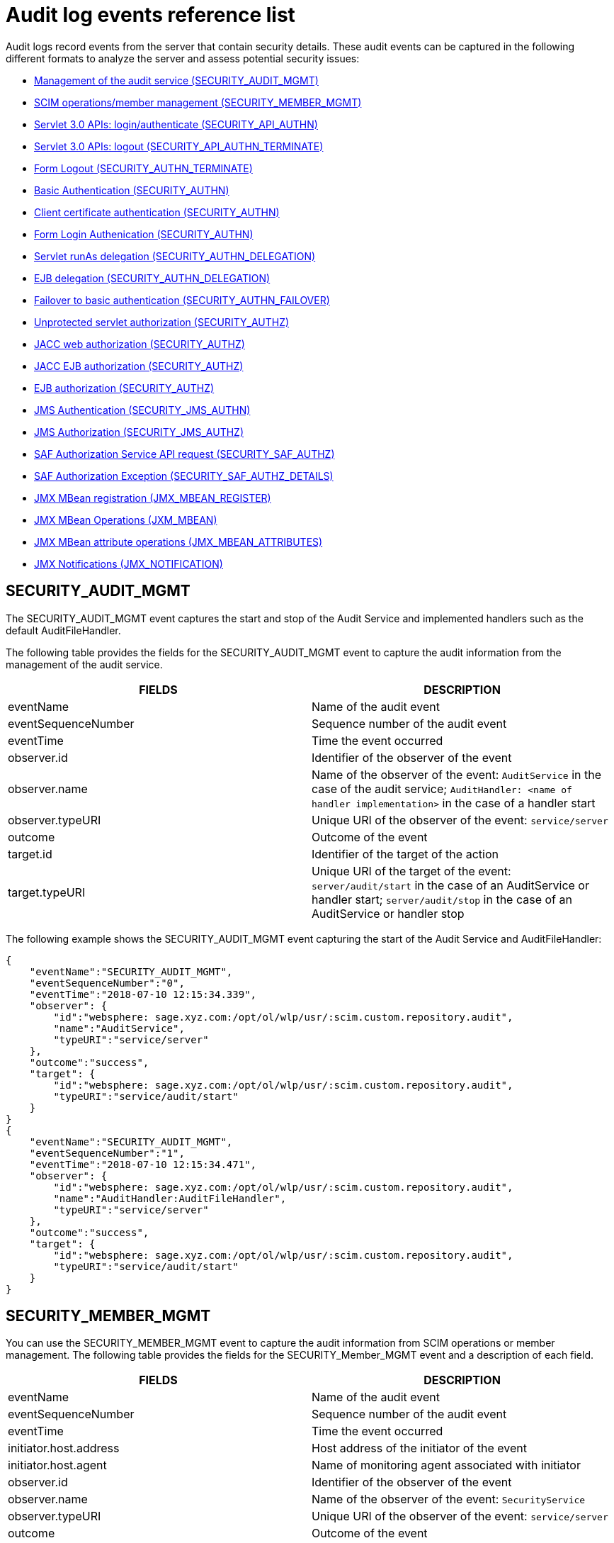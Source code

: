 // Copyright (c) 2020 IBM Corporation and others.
// Licensed under Creative Commons Attribution-NoDerivatives
// 4.0 International (CC BY-ND 4.0)
//   https://creativecommons.org/licenses/by-nd/4.0/
//
// Contributors:
//     IBM Corporation
//
:seo-description:
:page-layout: general-reference
:page-type: general
:seo-title: Audit logs event list - OpenLiberty.io
= Audit log events reference list

Audit logs record events from the server that contain security details. These audit events can be captured in the following different formats to analyze the server and assess potential security issues:

* <<SECURITY_AUDIT_MGMT, Management of the audit service (SECURITY_AUDIT_MGMT)>>
* <<SECURITY_MEMBER_MGMT, SCIM operations/member management (SECURITY_MEMBER_MGMT)>>
* <<SECURITY_API_AUTHN, Servlet 3.0 APIs: login/authenticate (SECURITY_API_AUTHN)>>
* <<SECURITY_API_AUTHN_TERMINATE, Servlet 3.0 APIs: logout (SECURITY_API_AUTHN_TERMINATE)>>
* <<SECURITY_AUTHN_TERMINATE, Form Logout (SECURITY_AUTHN_TERMINATE)>>
* <<SECURITY_AUTHN, Basic Authentication (SECURITY_AUTHN)>>
* <<SECURITY_AUTHN, Client certificate authentication (SECURITY_AUTHN)>>
* <<SECURITY_AUTHN, Form Login Authenication (SECURITY_AUTHN)>>
* <<SECURITY_AUTHN_DELEGATION, Servlet runAs delegation (SECURITY_AUTHN_DELEGATION)>>
* <<SECURITY_AUTHN_DELEGATION, EJB delegation (SECURITY_AUTHN_DELEGATION)>>
* <<SECURITY_AUTHN_FAILOVER, Failover to basic authentication (SECURITY_AUTHN_FAILOVER)>>
* <<SECURITY_AUTHZ, Unprotected servlet authorization (SECURITY_AUTHZ)>>
* <<SECURITY_AUTHZ, JACC web authorization (SECURITY_AUTHZ)>>
* <<SECURITY_AUTHZ, JACC EJB authorization (SECURITY_AUTHZ)>>
* <<SECURITY_AUTHZ, EJB authorization (SECURITY_AUTHZ)>>
* <<SECURITY_JMS_AUTHN, JMS Authentication (SECURITY_JMS_AUTHN)>>
* <<SECURITY_JMS_AUTHZ, JMS Authorization (SECURITY_JMS_AUTHZ)>>
* <<SECURITY_SAF_AUTHZ, SAF Authorization Service API request (SECURITY_SAF_AUTHZ)>>
* <<SECURITY_SAF_AUTHZ_DETAILS, SAF Authorization Exception (SECURITY_SAF_AUTHZ_DETAILS)>>
* <<JMX_MBEAN_REGISTER, JMX MBean registration (JMX_MBEAN_REGISTER)>>
* <<JMX_MBEAN, JMX MBean Operations (JXM_MBEAN)>>
* <<JMX_MBEAN_ATTRIBUTES, JMX MBean attribute operations (JMX_MBEAN_ATTRIBUTES)>>
* <<JMX_NOTIFICATION, JMX Notifications (JMX_NOTIFICATION)>>

== SECURITY_AUDIT_MGMT

The SECURITY_AUDIT_MGMT event captures the start and stop of the Audit Service and implemented handlers such as the default AuditFileHandler.


The following table provides the fields for the SECURITY_AUDIT_MGMT event to capture the audit information from the management of the audit service.

[cols=",",options="header",]
|===
|FIELDS |DESCRIPTION
|eventName |Name of the audit event
|eventSequenceNumber |Sequence number of the audit event
|eventTime |Time the event occurred
|observer.id |Identifier of the observer of the event
|observer.name |Name of the observer of the event: `AuditService` in the case of the audit service; `AuditHandler: <name of handler implementation>` in the case of a handler start
|observer.typeURI |Unique URI of the observer of the event: `service/server`
|outcome |Outcome of the event
|target.id |Identifier of the target of the action
|target.typeURI |Unique URI of the target of the event: `server/audit/start` in the case of an AuditService or handler start; `server/audit/stop` in the case of an AuditService or handler stop
|===


The following example shows the SECURITY_AUDIT_MGMT event capturing the start of the Audit Service and AuditFileHandler:

[source,json]
----
{
    "eventName":"SECURITY_AUDIT_MGMT",
    "eventSequenceNumber":"0",
    "eventTime":"2018-07-10 12:15:34.339",
    "observer": {
        "id":"websphere: sage.xyz.com:/opt/ol/wlp/usr/:scim.custom.repository.audit",
        "name":"AuditService",
        "typeURI":"service/server"
    },
    "outcome":"success",
    "target": {
        "id":"websphere: sage.xyz.com:/opt/ol/wlp/usr/:scim.custom.repository.audit",
        "typeURI":"service/audit/start"
    }
}
{
    "eventName":"SECURITY_AUDIT_MGMT",
    "eventSequenceNumber":"1",
    "eventTime":"2018-07-10 12:15:34.471",
    "observer": {
        "id":"websphere: sage.xyz.com:/opt/ol/wlp/usr/:scim.custom.repository.audit",
        "name":"AuditHandler:AuditFileHandler",
        "typeURI":"service/server"
    },
    "outcome":"success",
    "target": {
        "id":"websphere: sage.xyz.com:/opt/ol/wlp/usr/:scim.custom.repository.audit",
        "typeURI":"service/audit/start"
    }
}
----


== SECURITY_MEMBER_MGMT

You can use the SECURITY_MEMBER_MGMT event to capture the audit information from SCIM operations or member management. The following table provides the fields for the SECURITY_Member_MGMT event and a description of each field.

[cols=",",options="header",]
|===
|FIELDS |DESCRIPTION
|eventName |Name of the audit event
|eventSequenceNumber |Sequence number of the audit event
|eventTime |Time the event occurred
|initiator.host.address |Host address of the initiator of the event
|initiator.host.agent |Name of monitoring agent associated with initiator
|observer.id |Identifier of the observer of the event
|observer.name |Name of the observer of the event: `SecurityService`
|observer.typeURI |Unique URI of the observer of the event: `service/server`
|outcome |Outcome of the event
|reason.reasonCode |A value indicating the underlying success or error code for the outcome. In general, a value of 200 means success.
|reason.reasonType |A value indicating the underlying mechanism, i.e., and HTTP or HTTPS associated with the request
|target.action |What action was being performed on the target
|target.appname |Name of the application to be accessed or run on the target
|target.credential.token |Token name of user performing action
|target.credential.type |Token type of user performing action
|target.entityType |Generic name of the member being acted upon: PersonAccount, Group
|target.host.address |Host and port of the target
|target.id |Identifier of the target of the action
|target.method |Method being invoked on the target, i.e.,GET, POST
|target.name |Name of the target. Note that the name will include “urbridge", “scim" or “vmmservice", depending on the flow of the request (for example, is it a call coming through scim).
|target.realm |Realm name associated with the target
|target.repositoryId |Repository identifier associated with the target
|target.session |Session identifier associated with the target
|target.uniqueName |Unique name of the member being acted upon
|target.typeURI |Unique URI of the target of the event: server/vmmservice/<action>
|===

The following example shows a SECURITY_MEMBER_MGMT user record creation action:

[source,json]
----
{
    "eventName":"SECURITY_MEMBER_MGMT",
    "eventSequenceNumber":"13",
    "eventTime":"2018-07-24 10:58:45.284 EDT",
    "initiator": {
        "host": {
            "address":"127.0.0.1",
            "agent":"Java/1.8.0"
        }
    },
    "observer": {
        "id":"websphere: sage.xyz.com:/opt/ol/wlp/usr/:scim.custom.repository.audit",
        "name":"SecurityService",
        "typeURI":"service/server"
    },
    "outcome":"success",
    "reason": {
        "reasonCode":"200",
        "reasonType":"HTTPS"
    },
    "target": {
        "action":"create",
        "appname":"RESTProxyServlet",
        "credential": {
            "token":"adminUser",
            "type":"BASIC"
        },
        "entityType":"PersonAccount",
        "host": {
            "address":"127.0.0.1:63571"
        },
        "id":"websphere: sage.xyz.com:/opt/ol/wlp/usr/:scim.custom.repository.audit",
        "method":"POST",
        "name":"/ibm/api/scim/Users",
        "realm":"sampleCustomRepositoryRealm",
        "repositoryId":"sampleCustomRepository",
        "session":"myQz9fZu2ZUW0nEUWvEaiQC",
        "typeURI":"service/vmmservice/create",
        "uniqueName":"cn=usertemp,o=ibm,c=us"

    }

}
----

The following example shows a SECURITY_MEMBER_MGMT user lookup action:

[source,json]
----
{
    "eventName":"SECURITY_MEMBER_MGMT",
    "eventSequenceNumber":"14",
    "eventTime":"2018-07-24 10:58:45.343 EDT",
   "initiator": {
        "host": {
            "address":"127.0.0.1",
            "agent":"Java/1.8.0"
        }
    },
    "observer": {
        "id":"websphere: sage.xyz.com:/opt/ol/wlp/usr/:scim.custom.repository.audit",
        "name":"SecurityService",
        "typeURI":"service/server"
    },
    "outcome":"success",
    "reason": {
        "reasonCode":"200",
        "reasonType":"HTTPS"
    },
    "target": {
        "action":"get",
        "appname":"RESTProxyServlet",
        "credential": {
            "token":"adminUser",
            "type":"BASIC"
        },
        "entityType":"PersonAccount",
        "host": {
            "address":"127.0.0.1:63571"
        },
        "id":"websphere: sage.xyz.com:/opt/ol/wlp/usr/:scim.custom.repository.audit",
        "method":"POST",
        "name":"/ibm/api/scim/Users",
        "realm":"sampleCustomRepositoryRealm",
        "repositoryId":"sampleCustomRepository",
        "session":"myQz9fZu2ZUW0nEUWvEaiQC",
        "typeURI":"service/vmmservice/get",
        "uniqueName":"cn=usertemp,o=ibm,c=us"
    }
}
----


== SECURITY_API_AUTHN

You can use the SECURITY_API_AUTHN event to capture the audit information from the login and authentication for servlet 3.0 APIs. The following table provides the fields for the SECURITY_API_AUTHN event and a description of each field.

[cols=",",options="header",]
|===
|FIELDS |DESCRIPTION
|eventName |Name of the audit event
|eventSequenceNumber |Sequence number of the audit event
|eventTime |Time the event occurred
|initiator.host.address |Host address of the initiator of the event
|initiator.host.agent |Name of monitoring agent associated with initiator
|observer.id |Identifier of the observer of the event
|observer.name |Name of the observer of the event: `SecurityService`
|observer.typeURI |Unique URI of the observer of the event: `service/server`
|outcome |Outcome of the event
|reason.reasonCode |A value indicating the underlying success or error code for the outcome. In general, a value of 200 means success
|reason.reasonType |A value indicating the underlying mechanism, i.e., HTTP or HTTPS, associated with the request
|target.appname |Name of the application to be accessed or run on the target
|target.credential.token |Token name of user performing action
|target.credential.type |Token type of user performing action. BASIC, FORM or CLIENTCERT
|target.host.address |Host and port of the target
|target.id |Identifier of the target of the action
|target.method |Method being invoked on the target, i.e.,GET, POST
|target.name |Context root
|target.params |Names and values of any parameters sent to the target with the action
|target.realm |Realm name associated with the target
|target.session |HTTP session ID
|target.typeURI |Unique URI of the target of the event: `service/application/web`
|===

The following example shows a SECURITY_API_AUTHN event that results in a redirect:

[source,json]
----
{
    "eventName":"SECURITY_API_AUTHN",
    "eventSequenceNumber":"2",
    "eventTime":"2018-07-24 13:03:24.142 EDT",
    "initiator": {
        "host": {
            "address":"127.0.0.1",
            "agent":"Apache-HttpClient/4.1.2 (java 1.5)"
        }
    },
    "observer": {
        "id":"websphere: sage.xyz.com:/opt/ol/wlp/usr/:scim.custom.repository.audit",
        "name":"SecurityService",
        "typeURI":"service/server"
    },
    "outcome":"failure",
    "reason": {
        "reasonCode":"401",
        "reasonType":"HTTP"
    },
    "target": {
        "appname":"ProgrammaticAPIServlet",
        "credential": {
            "token":"user2",
            "type":"BASIC"
        },
        "host": {
            "address":"127.0.0.1:8010"
        },
        "id":"websphere: sage.xyz.com:/opt/ol/wlp/usr/:scim.custom.repository.audit",
        "method":"GET",
        "name":"/basicauth/ProgrammaticAPIServlet",
        "params":"testMethod=login,logout,login&user=user2&password=*******",
        "realm":"BasicRealm",
        "session":"MDqMWXO--7cmdu4Oqkt8J3i",
        "typeURI":"service/application/web"

    }
}
----

== SECURITY_API_AUTHN_TERMINATE

You can use the SECURITY_API_AUTHN_TERMINATE event to capture the audit information from the log out for servlet 3.0 APIs. The following table provides the fields for the SECURITY_API_AUTHN_TERMINATE event and a description of each field.

[cols=",",options="header",]
|===
|FIELDS |DESCRIPTION
|eventName |Name of the audit event
|eventSequenceNumber |Sequence number of the audit event
|eventTime |Time the event occurred
|initiator.host.address |Host address of the initiator of the event
|initiator.host.agent |Name of monitoring agent associated with initiator
|observer.id |Identifier of the observer of the event
|observer.name |Name of the observer of the event: `SecurityService`
|observer.typeURI |Unique URI of the observer of the event: `service/server`
|outcome |Outcome of the event
|reason.reasonCode |A value indicating the underlying success or error code for the outcome. In general, a value of 200 means success
|reason.reasonType |A value indicating the underlying mechanism, i.e., HTTP or HTTPS, associated with the request
|target.appname |Name of the application to be accessed or run on the target
|target.credential.token |Token name of user performing action
|target.credential.type |Token type of user performing action. BASIC, FORM or CLIENTCERT
|target.host.address |Host and port of the target
|target.id |Identifier of the target of the action
|target.method |Method being invoked on the target, i.e.,GET, POST
|target.name |Context root
|target.params |Names and values of any parameters sent to the target with the action
|target.realm |Realm name associated with the target
|target.session |HTTP Session ID
|target.typeURI |Unique URI of the target of the event: `service/application/web`
|===

The following example shows a successful SECURITY_API_AUTHN_TERMINATE event:

[source, json]
----
{
    "eventName":"SECURITY_API_AUTHN_TERMINATE ",
    "eventSequenceNumber":"3",
    "eventTime":"2018-07-24 13:03:24.193 EDT",
    "initiator": {
        "host": {
            "address":"127.0.0.1",
            "agent":"Apache-HttpClient/4.1.2 (java 1.5)"
        }
    },
    "observer": {
        "id":"websphere: sage.xyz.com:/opt/ol/wlp/usr/:scim.custom.repository.audit",
        "name":"SecurityService",
        "typeURI":"service/server"
    },
    "outcome":"success",
    "reason": {
        "reasonCode":"200",
        "reasonType":"HTTP"
    },
    "target": {
        "appname":"ProgrammaticAPIServlet",
        "credential": {
            "token":"user1",
            "type":"BASIC"
        },
        "host": {
            "address":"127.0.0.1:8010"
        },
        "id":"websphere: sage.xyz.com:/opt/ol/wlp/usr/:scim.custom.repository.audit",
        "method":"GET",
        "name":"/basicauth/ProgrammaticAPIServlet",
        "params":"testMethod=login,logout,login&user=user2&password=*******",
        "realm":"BasicRealm",
        "session":"MDqMWXO--7cmdu4Oqkt8J3i",
        "typeURI":"service/application/web"
    }
}
----

== SECURITY_AUTHN

You can use the SECURITY_AUTHN event to capture the audit information from basic authentication, form login authentication, client certificate authentication, and JASPI authentication. The following table provides the fields for the SECURITY_AUTHN event and a description of each field.

[cols=",",options="header",]
|===
|FIELDS |DESCRIPTION
|eventName |Name of the audit event
|eventSequenceNumber |Sequence number of the audit event
|eventTime |Time the event occurred
|initiator.host.address |Host address of the initiator of the event
|initiator.host.agent |Name of monitoring agent associated with initiator
|observer.id |Identifier of the observer of the event
|observer.name |Name of the observer of the event: `SecurityService`
|observer.typeURI |Unique URI of the observer of the event: `service/server`
|outcome |Outcome of the event
|reason.reasonCode |A value indicating the underlying success or error code for the outcome. In general, a value of 200 means success
|reason.reasonType |A value indicating the underlying mechanism, i.e., HTTP or HTTPS, associated with the request
|target.appname |Name of the application to be accessed or run on the target
|target.credential.token |Token name of user performing action
|target.credential.type |Token type of user performing action. BASIC, FORM or CLIENTCERT
|target.host.address |Host and port of the target
|target.id |Identifier of the target of the action
|target.method |Method being invoked on the target, i.e.,GET, POST
|target.name |Context root
|target.params |Names and values of any parameters sent to the target with the action
|target.realm |Realm name associated with the target
|target.session |HTTP session ID
|target.typeURI |Unique URI of the target of the event: `service/application/web`
|===

The following example shows a successful SECURITY_AUTHN event:

[source,json]
----
{
    "eventName":"SECURITY_AUTHN",
    "eventSequenceNumber":"6",
    "eventTime":"2018-07-24 13:03:28.652 EDT",
   "initiator": {
        "host": {
            "address":"127.0.0.1",
            "agent":"Apache-HttpClient/4.1.2 (java 1.5)"
        }
    },
    "observer": {
        "id":"websphere: sage.xyz.com:/opt/ol/wlp/usr/:scim.custom.repository.audit",
        "name":"SecurityService",
        "typeURI":"service/server"
    },
    "outcome":"success",
    "reason": {
        "reasonCode":"200",
        "reasonType":"HTTP"
    },
    "target": {
        "appname":"ProgrammaticAPIServlet",
        "credential": {
            "token":"user1",
            "type":"BASIC"
        },
        "host": {
            "address":"127.0.0.1:8010"
        },
        "id":"websphere: sage.xyz.com:/opt/ol/wlp/usr/:scim.custom.repository.audit",
        "method":"GET",
        "name":"/basicauth/ProgrammaticAPIServlet",
        "params":"testMethod=login,logout,login&user=invalidUser&password=*********",
        "realm":"BasicRealm",
        "session":"vvmysQmVNHt4OfCRNIflZBt",
        "typeURI":"service/application/web"
    }
}
----


== SECURITY_AUTHN_DELEGATION

You can use the SECURITY_AUTHN_DELEGATION event to capture the audit information from Servlet runAs delegation and EJB delegation. The following table provides the fields for the SECURITY_AUTHN_DELEGATION event and a description of each field.

[cols=",",options="header",]
|===
|FIELDS |DESCRIPTION
|eventName |Name of the audit event
|eventSequenceNumber |Sequence number of the audit event
|eventTime |Time the event occurred
|initiator.host.address |Host address of the initiator of the event
|initiator.host.agent |Name of monitoring agent associated with initiator
|observer.id |Identifier of the observer of the event
|observer.name |Name of the observer of the event: `SecurityService`
|observer.typeURI |Unique URI of the observer of the event: `service/server`
|outcome |Outcome of the event
|reason.reasonCode |A value indicating the underlying success or error code for the outcome. In general, a value of 200 means success
|reason.reasonType |A value indicating the underlying mechanism, i.e., HTTP or HTTPS, associated with the request
|target.appname |Name of the application to be accessed or run on the target
|target.credential.token |Token name of user performing action
|target.credential.type |Token type of user performing action. BASIC, FORM or CLIENTCERT
|target.delegation.users |List of users in the delegation flow, starting with the initial user invoking the action
|target.host.address |Host and port of the target
|target.id |Identifier of the target of the action
|target.method |Method being invoked on the target, i.e.,GET, POST
|target.name |Context root
|target.params |Names and values of any parameters sent to the target with the action
|target.realm |Realm name associated with the target
|target.runas.role |RunAs role name used in the delegation
|target.session |HTTP session ID
|target.typeURI |Unique URI of the target of the event: `service/application/web`
|===

}

The following example shows a successful SECURITY_AUTHN_DELEGATION event:

[source,json]
----
{
    "eventName":"SECURITY_AUTHN_DELEGATION ",
    "eventSequenceNumber":"12",
    "eventTime":"2018-07-16 10:38:02.281",
    "initiator": {
        "host": {
            "address":"127.0.0.1",
            "agent":"Apache-HttpClient/4.1.2 (java 1.5)"
        }
    },
    "observer": {
        "id":"websphere: sage.xyz.com:/opt/ol/wlp/usr/:scim.custom.repository.audit",
        "name":"SecurityService",
        "typeURI":"service/server"
    },
    "outcome":"success",
    "reason": {
        "reasonCode":"200",
        "reasonType":"EJB"
    },
    "target": {
        "appname":"SecurityEJBA01Bean",
        "credential": {
            "token":"user2",
            "type":"BASIC"
        },
        "delegation": {
            "users":"user:BasicRealm/user2; user:BasicRealm/user99"
        },
        "host": {
            "address":"127.0.0.1:8010"
        },
        "id":"websphere: sage.xyz.com:/opt/ol/wlp/usr/:scim.custom.repository.audit",
        "method":"GET",
        "name":"/securityejb/SimpleServlet",
        "params":"testInstance=ejb01&testMethod=runAsSpecified",
        "realm":"BasicRealm",
      "runas": {
            "role":"Employee"
        },
        "session":"b3g01JoFvsy7uKDNBqH7An-",
        "typeURI":"service/application/web"
    }
}
----

== SECURITY_AUTHN_FAILOVER

You can use the SECURITY_AUTHN_FAILOVER event to capture the audit information from failover to basic authentication. The following table provides the fields for the SECURITY_AUTHN_FAILOVER event and a description of each field.

[cols=",",options="header",]
|===
|FIELDS |DESCRIPTION
|eventName |Name of the audit event
|eventSequenceNumber |Sequence number of the audit event
|eventTime |Time the event occurred
|initiator.host.address |Host address of the initiator of the event
|initiator.host.agent |Name of monitoring agent associated with initiator
|observer.id |Identifier of the observer of the event
|observer.name |Name of the observer of the event: `SecurityService`
|observer.typeURI |Unique URI of the observer of the event: `service/server`
|outcome |Outcome of the event
|reason.reasonCode |A value indicating the underlying success or error code for the outcome. In general, a value of 200 means success
|reason.reasonType |A value indicating the underlying mechanism, i.e., HTTP or HTTPS associated with the request
|target.appname |Name of the application to be accessed or run on the target
|target.authtype.failover |Name of failover authentication mechanism
|target.authtype.original |Name of original authentication mechanism
|target.credential.token |Token name of user performing action
|target.credential.type |Token type of user performing action. BASIC, FORM, or CLIENTCERT
|target.host.address |Host and port of the target
|target.id |Identifier of the target of the action
|target.method |Method being invoked on the target, i.e.,GET, POST
|target.name |Context root
|target.params |Names and values of any parameters sent to the target with the action
|target.realm |Realm name associated with the target
|target.session |HTTP session ID
|target.typeURI |Unique URI of the target of the event: `service/application/web`
|===

The following example shows a SECURITY_AUTHN_FAILOVER event:

[source,json]
----
{
    "eventName":"SECURITY_AUTHN_FAILOVER",
    "eventSequenceNumber":"4",
    "eventTime":"2018-07-24 13:05:03.777 EDT",
    "initiator": {
        "host": {
            "address":"127.0.0.1",
            "agent":"Apache-HttpClient/4.1.2 (java 1.5)"
        }
    },
    "observer": {
        "id":"websphere: sage.xyz.com:/opt/ol/wlp/usr/:scim.custom.repository.audit",
        "name":"SecurityService",
        "typeURI":"service/server"
    },
    "outcome":"success",
    "reason": {
        "reasonCode":"200",
        "reasonType":"HTTPS"
    },
    "target": {
        "appname":"ClientCertServlet",
        "authtype": {
            "failover":"BASIC",
            "original":"CLIENT_CERT"
        },
        "credential": {
            "token":"LDAPUser1",
            "type":"BASIC"
        },
        "host": {
            "address":"127.0.0.1:8020"
        },
        "id":"websphere: sage.xyz.com:/opt/ol/wlp/usr/:scim.custom.repository.audit",
        "method":"GET",
        "name":"/clientcert/SimpleServlet",
        "realm":"SampleLdapIDSRealm",
        "session":"-7moVRZaL1mU2SVf0RHP28x",
        "typeURI":"service/application/web"
    }
}
----


== SECURITY_AUTHN_TERMINATE

You can use the SECURTIY_AUTHN_TERMINATE event to capture the audit information from a form logout. The following table provides the fields for the SECURITY_AUTHN_TERMINATE event and a description of each field.

[cols=",",options="header",]
|===
|FIELDS |DESCRIPTION
|eventName |Name of the audit event
|eventSequenceNumber |Sequence number of the audit event
|eventTime |Time the event occurred
|initiator.host.address |Host address of the initiator of the event
|initiator.host.agent |Name of monitoring agent associated with initiator
|observer.id |Identifier of the observer of the event
|observer.name |Name of the observer of the event: `SecurityService`
|observer.typeURI |Unique URI of the observer of the event: `service/server`
|outcome |Outcome of the event
|reason.reasonCode |A value indicating the underlying success or error code for the outcome. In general, a value of 200 means success
|reason.reasonType |A value indicating the underlying mechanism, i.e., HTTP or HTTPS, associated with the request
|target.appname |Name of the application to be accessed or run on the target
|target.authtype.failover |Name of failover authentication mechanism
|target.authtype.original |Name of original authentication mechanism
|target.credential.token |Token name of user performing action
|target.credential.type |Token type of user performing action. BASIC, FORM or CLIENTCERT
|target.host.address |Host and port of the target
|target.id |Identifier of the target of the action
|target.method |Method being invoked on the target, i.e.,GET, POST
|target.name |Context root
|target.params |Names and values of any parameters sent to the target with the action
|target.realm |Realm name associated with the target
|target.session |HTTP session ID
|target.typeURI |Unique URI of the target of the event: `service/application/web`
|===

The following example shows a SECURITY_AUTHN_TERMINATE event:

[source,json]
----
{
    "eventName":"SECURITY_AUTHN_TERMINATE",
    "eventSequenceNumber":"13"
    "eventTime":"2018-07-24 13:02:50.813 EDT",
    "initiator": {
        "host": {
            "address":"127.0.0.1",
            "agent":"Apache-HttpClient/4.1.2 (java 1.5)"
        }
    },
    "observer": {
        "id":"websphere: sage.xyz.com:/opt/ol/wlp/usr/:scim.custom.repository.audit",
        "name":"SecurityService",
        "typeURI":"service/server"
    },
    "outcome":"success",
    "reason": {
        "reasonCode":"200",
        "reasonType":"HTTP"
    },
    "target": {
        "credential": {
            "token":"user1",
            "type":"FORM"
        },
        "host": {
            "address":"127.0.0.1:8010"
        },
        "id":"websphere: sage.xyz.com:/opt/ol/wlp/usr/:scim.custom.repository.audit",
        "method":"POST",
        "name":"/formlogin/ibm_security_logout",
        "realm":"BasicRealm",
        "session":"oNbsJSCYJrg2SPqzlL-5YxG",
        "typeURI":"service/application/web"

    }

}
----

== SECURITY_AUTHZ

You can use the SECURITY_AUTHZ event to capture the audit information from Jacc web authorization, unprotected servlet authorization, Jacc EJB authorization, and EJB authorization. The following table provides the fields for the SECURITY_AUTHZ event and a description of each field.

[cols=",",options="header",]
|===
|FIELDS |DESCRIPTION
|eventName |Name of the audit event
|eventSequenceNumber |Sequence number of the audit event
|eventTime |Time the event occurred
|initiator.host.address |Host address of the initiator of the event
|initiator.host.agent |Name of monitoring agent associated with initiator
|observer.id |Identifier of the observer of the event
|observer.name |Name of the observer of the event: `SecurityService`
|observer.typeURI |Unique URI of the observer of the event: `service/server`
|outcome |Outcome of the event
|reason.reasonCode |A value indicating the underlying success or error code for the outcome. In general, a value of 200 means success
|reason.reasonType |A value indicating the underlying mechanism, i.e., HTTP and HTTPS, associated with the request
|target.appname |Name of the application to be accessed or run on the target
|target.credential.token |Token name of user performing action
|target.credential.type |Token type of user performing action. BASIC, FORM or CLIENTCERT
|target.ejb.beanname |EJB bean name (for EJB authorization)
|target.ejb.method.interface |EJB method interface (for EJB authorization)
|target.ejb.method.signature |EJB method signature (for EJB authorization)
|target.ejb.module.name |EJB module name (for EJB authorization)
|target.host.address |Host and port of the target
|target.id |Identifier of the target of the action
|target.method |Method being invoked on the target, i.e.,GET, POST
|target.name |Context root
|target.params |Names and values of any parameters sent to the target with the action
|target.realm |Realm name associated with the target
|target.role.names |Roles identified as being needed (if not permit all for EJBs)
|target.session |HTTP session ID
|target.typeURI |Unique URI of the target of the event: `service/application/web`
|===

The following example shows a successful WEB authorization event:

[source,json]
----
{
    "eventName":"SECURITY_AUTHZ",
    "eventSequenceNumber":"4",
    "eventTime":"2018-07-16 10:37:56.259",
    "initiator": {
        "host": {
            "address":"127.0.0.1",
            "agent":"Apache-HttpClient/4.1.2 (java 1.5)"
        }
    },
    "observer": {
        "id":"websphere: sage.xyz.com:/opt/ol/wlp/usr/:scim.custom.repository.audit",
        "name":"SecurityService",
        "typeURI":"service/server"
    },
    "outcome":"success",
    "reason": {
        "reasonCode":"200",
        "reasonType":"HTTP"
    },
    "target": {
        "appname":"SecurityEJBServlet",
        "credential": {
            "token":"user2",
            "type":"BASIC"
        },
        "host": {
            "address":"127.0.0.1:8010"
        },
        "id":"websphere: sage.xyz.com:/opt/ol/wlp/usr/:scim.custom.repository.audit",
        "method":"GET",
        "name":"/securityejb/SimpleServlet",
        "params":"testInstance=ejb01&testMethod=runAsSpecified",
        "realm":"BasicRealm",
        "role": {
            "names":"[AllAuthenticated]"
        },
        "session":"NNLU_QCIGIOPHhKLWY1BxVJ",
        "typeURI":"service/application/web"
    }
}
----

The following example shows a successful EJB authorization:
[source,json]
----
{
    "eventName":"SECURITY_AUTHZ",
    "eventSequenceNumber":"5",
    "eventTime":"2018-07-16 10:37:56.719",
    "initiator": {
        "host": {
            "address":"127.0.0.1",
            "agent":"Apache-HttpClient/4.1.2 (java 1.5)"
        }
    },
    "observer": {
        "id":"websphere: sage.xyz.com:/opt/ol/wlp/usr/:scim.custom.repository.audit",
        "name":"SecurityService",
        "typeURI":"service/server"
    },
    "outcome":"success",
    "reason": {
        "reasonCode":"200",
        "reasonType":"EJB Permit All"
    },
    "target": {
        "appname":"securityejb",
        "credential": {
            "token":"user2",
            "type":"BASIC"
        },
        "ejb": {
            "beanname":"SecurityEJBA01Bean",
            "method": {
                "interface":"Local",
                "signature":"runAsSpecified:"
            },
            "module": {
                "name":"SecurityEJB.jar"
            }
        },
        "host": {
            "address":"127.0.0.1:8010"
        },
        "id":"websphere: sage.xyz.com:/opt/ol/wlp/usr/:scim.custom.repository.audit",
        "method":"runAsSpecified",
        "name":"/securityejb/SimpleServlet",
        "params":"testInstance=ejb01&testMethod=runAsSpecified",
        "realm":"BasicRealm",
        "session":"NNLU_QCIGIOPHhKLWY1BxVJ",
        "typeURI":"service/application/web"
    }
}
----

== SECURITY_JMS_AUTHN

You can use the SECURITY_JMS_AUTHENTICATION event to capture the audit information from JMS authentication. The following table provides the fields for the SECURITY_JMS_AUTHENTICATION event and a description of each field.

[cols=",",options="header",]
|===
|FIELDS |DESCRIPTION
|eventName |Name of the audit event
|eventSequenceNumber |Sequence number of the audit event
|eventTime |Time the event occurred
|initiator.host.address |Host address of the initiator of the event
|initiator.host.agent |Name of monitoring agent associated with initiator
|observer.id |Identifier of the observer of the event
|observer.name |Name of the observer of the event: `JMSMessagingImplementation`
|observer.typeURI |Unique URI of the observer of the event: `service/server`
|outcome |Outcome of the event
|reason.reasonCode |A value indicating the underlying success or error code for the outcome. In general, a value of 200 means success
|reason.reasonType |A value indicating the underlying mechanism, i.e., and HTTP(S), JMS, EJB, etc. associated with the request
|target.credential.token |Token name of user performing action
|target.credential.type |Token type of user performing action
|target.host.address |Host and port of the target
|target.id |Identifier of the target of the action
|target.messaging.busname |Name of messaging bus
|target.messaging.callType |Identifies if call is remote or local
|target.messaging.engine |Name of messaging engine
|target.messaing.loginType |Name of the login algorithm used, i.e., Userid+Password
|target.messaging.remote.chainName |If the operation is remote, the name of the remote chain name
|target.realm |Realm name associated with the target
|target.typeURI |Unique URI of the target of the event: `service/jms/messaging`
|===

The following example shows a successful SECURITY_JMS_AUTHN event:

[source,json]
----
{
    "eventName":"SECURITY_JMS_AUTHN",
    "eventSequenceNumber":"10",
    "eventTime":"2018-07-19 14:33:51.135 EDT",
    "observer": {
        "id":"websphere: sage.xyz.com:/opt/ol/wlp/usr/:scim.custom.repository.audit",
        "name":"JMSMessagingImplementation",
        "typeURI":"service/server"
    },
    "outcome":"success",
    "reason": {
        "reasonCode":"200",
        "reasonType":"JMS"
    },
    "target": {
        "credential": {
            "token":"validUser",
            "type":"BASIC"
        },
        "host": {
            "address":"127.0.0.1:53166"
        },
        "id":"websphere: sage.xyz.com:/opt/ol/wlp/usr/:scim.custom.repository.audit",
        "messaging": {
            "busname":"defaultBus",
            "callType":"remote",
            "engine":"defaultME",
            "loginType":"Userid+Password",
         "remote": {
                "chainName":"InboundBasicMessaging"
            }
        },
        "realm":"customRealm",
        "typeURI":"service/jms/messagingEngine"
    }
}
----

== SECURITY_JMS_AUTHZ

You can use the SECURITY_JMS_AUTHZ event to capture the audit information from JMS authorization. The following table provides the fields for the SECURITY_JMS_AUTHZ event and a description of each field.

[cols=",",options="header",]
|===
|FIELDS |DESCRIPTION
|eventName |Name of the audit event
|eventSequenceNumber |Sequence number of the audit event
|eventTime |Time the event occurred
|initiator.host.address |Host address of the initiator of the event
|initiator.host.agent |Name of monitoring agent associated with initiator
|observer.id |Identifier of the observer of the event
|observer.name |Name of the observer of the event: `JMSMessagingImplementation`
|observer.typeURI |Unique URI of the observer of the event: `service/server`
|outcome |Outcome of the event
|reason.reasonCode |A value indicating the underlying success or error code for the outcome. In general, a value of 200 means success
|reason.reasonType |A value indicating the underlying mechanism, i.e., and HTTP(S), JMS, EJB, etc. associated with the request
|target.credential.token |Token name of user performing action
|target.credential.type |Token type of user performing action
|target.host.address |Host and port of the target
|target.id |Identifier of the target of the action
|target.messaging.busname |Name of messaging bus
|target.messaging.callType |Identifies if call is remote or local
|target.messaging.destination |Name of messaging destination
|target.messaging.engine |Name of messaging engine
|target.messaging.jmsActions |List of actions the credential is allowed
|target.messaging.jmsResource |Name of the JMS resource, i.e., QUEUE, TOPIC, TEMPORARY DESTINATION
|target.messaging.operationType |Name of the operation that is being requested
|target.messaging.remote.chainName |If the operation is remote, the name of the remote chain name
|target.realm |Realm name associated with the target
|target.typeURI |Unique URI of the target of the event: `service/jms/messaging`
|===

The following example shows a successful SECURITY_JMS_AUTHZ event:

[source,json]
----
{
    "eventName":"SECURITY_JMS_AUTHZ",
    "eventSequenceNumber":"11",
    "eventTime":"2018-07-19 14:33:51.247 EDT",
    "observer": {
        "id":"websphere: sage.xyz.com:/opt/ol/wlp/usr/:scim.custom.repository.audit",
        "name":"JMSMessagingImplementation",
        "typeURI":"service/server"
    },
    "outcome":"success",
    "reason": {
        "reasonCode":"200",
        "reasonType":"JMS"
    },
    "target": {
        "credential": {
            "token":"validUser",
            "type":"BASIC"
        },
        "host": {
            "address":"127.0.0.1:53166"
        },
        "id":"websphere: sage.xyz.com:/opt/ol/wlp/usr/:scim.custom.repository.audit",
        "messaging": {
            "busname":"defaultBus",
            "callType":"remote",
            "destination":"BANK",
            "engine":"defaultME",
            "jmsActions":"[BROWSE, SEND, RECEIVE]",
            "jmsResource":"queue",
            "operationType":"SEND",
            "remote": {
                "chainName":"InboundBasicMessaging"
            }
        },
        "realm":"customRealm",
        "typeURI":"service/jms/messagingResource"
    }
}
----

== SECURITY_SAF_AUTHZ

You can use the SECURITY_SAF_AUTHZ event to capture the audit information from a request to the SAF Authorization Service API. The following table provides the fields for the SECURITY_SAF_AUTHZ event and a description of each field:

.SECURITY_SAF_AUTHZ event fields
[cols=",",options="header",]
|===
|FIELDS |DESCRIPTION
|eventName |Name of the audit event
|eventSequenceNumber |Sequence number of the audit event
|eventTime |Time the event occurred
|observer.id |Identifier of the observer of the event
|observer.name |Name of the observer of the event: `JMXService`
|observer.typeURI |Unique URI of the observer of the event: `service/server`
|outcome |Outcome of the event
|target.access.level |Level of access requested
|target.applid |Identifier of APPL class
|target.authorization.decision |True if user is authorized to access SAF resource in SAF Class, otherwise false
|target.credential.token |Token name of user that performs action
|target.id |Identifier of the target of the action
|target.racf.reason.code |RACF reason code
|target.racf.return.code |RACF return code
|target.saf.class |Name of SAF Class that contains SAF resource
|target.saf.profile |Name of SAF resource user requests access to
|target.saf.return.code |SAF return code
|target.typeURI |Unique URI of the target of the event:  service/application/web
|target.user.security.name |Username whose access to a SAF resource is being checked
|===

The following example shows a successful SECURITY_SAF_AUTHZ event:

[source,json]
----
{
   "eventName": "SECURITY_SAF_AUTHZ",
   "eventSequenceNumber": "4",
   "eventTime": "2019-04-29T19:45:16.161+0000",
   "observer": {
      "id": "websphere: sage.xyz.com:/opt/ol/wlp/usr/:TestServer.audit",
      "name": "SecurityService",
      "typeURI": "service/server"
   },
   "outcome": "success",
   "target": {
      "access": {
         "level": "READ"
      },
      "applid": "BBGZDFLT",
      "authorization": {
         "decision": "true"
      },
      "credential": {
         "token": "WSGUEST"
      },
      "id": "websphere: sage.xyz.com:/opt/ol/wlp/usr/:TestServer.audit",
      "racf": {
         "reason": {
            "code": "0"
         },
         "return": {
            "code": "0"
         }
      },
      "saf": {
         "class": "EJBROLE",
         "profile": "BBGZDFLT.AUTHSERV",
         "return": {
            "code": "0"
         }
      },
      "typeURI": "service/application/web",
      "user": {
         "security": {
            "name": "WSGUEST"
         }
      }
   }
}
----

== SECURITY_SAF_AUTHZ_DETAILS

You can use the SECURITY_SAF_AUTHZ_DETAILS event to capture the audit information from a SAF Authorization event that is configured to throw a SAF Authorization Exception on failure. The following table provides the fields for the SECURITY_SAF_AUTHZ_DETAILS event and a description of each field:

.SECURITY_SAF_AUTHZ_DETAILS event fields
[cols=",",options="header",]
|===
|FIELDS |DESCRIPTION
|eventName |Name of the audit event
|eventSequenceNumber |Sequence number of the audit event
|eventTime |Time the event occurred
|observer.id |Identifier of the observer of the event
|observer.name |Name of the observer of the event: `JMXService`
|observer.typeURI |Unique URI of the observer of the event: `service/server`
|outcome |Outcome of the event
|target.access.level |Level of access requested
|target.applid |Identifier of APPL class
|target.authorization.decision |True if user is authorized to access SAF resource in SAF Class, otherwise false
|target.credential.token |Token name of user that performs action
|target.id |Identifier of the target of the action
|target.racf.reason.code |RACF reason code
|target.racf.return.code |RACF return code
|target.saf.class |Name of SAF Class that contains SAF resource
|target.saf.profile |Name of SAF resource user requests access to
|target.saf.return.code |SAF return code
|target.typeURI |Unique URI of the target of the event:  service/application/web
|target.user.security.name |Username whose access to a SAF resource is being checked
|===

The following example shows a successful SECURITY_SAF_AUTHZ_DETAILS event:

[source,json]
----
{
   "eventName": "SECURITY_SAF_AUTHZ_DETAILS",
   "eventSequenceNumber": "5",
   "eventTime": "2019-04-30T13:59:11.688+0000",
   "observer": {
      "id": "websphere: sage.xyz.com:/opt/ol/wlp/usr/:TestServer.audit",
      "name": "SecurityService",
      "typeURI": "service/server"
   },
   "outcome": "success",
   "target": {
      "applid": "BBGZDFLT",
      "authorization": {
         "decision": "true"
      },
      "credential": {
         "token": "WSGUEST"
      },
      "id": "websphere: sage.xyz.com:/opt/ol/wlp/usr/:TestServer.audit",
      "racf": {
         "reason": {
            "code": "0"
         },
         "return": {
            "code": "0"
         }
      },
      "saf": {
         "class": "EJBROLE",
         "profile": "BBGZDFLT.AUTHSERV",
         "return": {
            "code": "0"
         }
      },
      "user": {
         "security": {
            "name": "RSTUSR1"
         }
      }
   }
}
----

== JMX_MBEAN_REGISTER

You can use the JMX_MBEAN_REGISTER event to capture the audit information from JMX MBean registration. The following table provides the fields for the JMX_MBEAN_REGISTER event and a description of each field.

[cols=",",options="header",]
|===
|FIELDS |DESCRIPTION
|eventName |Name of the audit event
|eventSequenceNumber |Sequence number of the audit event
|eventTime |Time the event occurred
|initiator.host.address |Host address of the initiator of the event
|initiator.host.agent |Name of monitoring agent associated with initiator
|observer.id |Identifier of the observer of the event
|observer.name |Name of the observer of the event: `JMXService`
|observer.typeURI |Unique URI of the observer of the event: `service/server`
|outcome |Outcome of the event
|reason.reasonCode |A value indicating the underlying success or error code for the outcome. In general, a value of 200 means success
|reason.reasonType |A value indicating the underlying mechanism, i.e., and HTTP(S), JMS, EJB, etc. associated with the request, or the state behind the outcome
|target.id |Identifier of the target of the action
|target.jmx.mbean.action |MBean action being performed: register, unregister
|target.jmx.mbean.name |Name of the MBean being acted upon
|target.realm |Realm name associated with the target
|target.typeURI |Unique URI of the target of the event: `server/mbean`
|===

The following example shows a successful JMX_MBEAN_REGISTRATION event:

[source,json]
----
{
    "eventName":"JMX_MBEAN_REGISTER",
    "eventSequenceNumber":"12",
    "eventTime":"2018-07-25 14:42:40.772 EDT",
    "observer": {
        "id":"websphere: sage.xyz.com:/opt/ol/wlp/usr/:scim.custom.repository.audit",
        "name":"JMXService",
        "typeURI":"service/server"
    },
    "outcome":"success",
    "reason": {
        "reasonCode":"200",
        "reasonType":"Successful MBean registration"
    },
    "target": {
        "id":"websphere: sage.xyz.com:/opt/ol/wlp/usr/:scim.custom.repository.audit",
        "jmx": {
            "mbean": {
                "action":"registerMBean",
                "name":"web:name=ClassLoaderMBean"
            }
        },
        "realm":"QuickStartSecurityRealm",
        "typeURI":"server/mbean"
    }
}
----

== JMX_MBEAN

You can use the JMX_MBEAN event to capture the audit information from JMX_MBEAN operations. The following table provides the fields for the JMX_MBEAN event and a description of each field.

[cols=",",options="header",]
|===
|FIELDS |DESCRIPTION
|eventName |Name of the audit event
|eventSequenceNumber |Sequence number of the audit event
|eventTime |Time the event occurred
|initiator.host.address |Host address of the initiator of the event
|initiator.host.agent |Name of monitoring agent associated with initiator
|observer.id |Identifier of the observer of the event
|observer.name |Name of the observer of the event: `JMXService`
|observer.typeURI |Unique URI of the observer of the event: `service/server`
|outcome |Outcome of the event
|reason.reasonCode |A value indicating the underlying success or error code for the outcome. In general, a value of 200 means success
|reason.reasonType |A value indicating the underlying mechanism, i.e., and HTTP(S), JMS, EJB, etc. associated with the request, or the state behind the outcome
|target.id |Identifier of the target of the action
|target.jmx.mbean.action |MBean action being performed: query, create, invoke
|target.jmx.mbean.name |Name of the MBean being acted upon
|target.realm |Realm name associated with the target
|target.typeURI |Unique URI of the target of the event: `server/mbean`
|===

The following example shows a successful query of an MBean JMS_MBEAN event:

[source,json]
----
{
    "eventName":"JMX_MBEAN",
    "eventSequenceNumber":"24",
    "eventTime":"2018-07-25 14:42:44.119 EDT",
    "observer": {
        "id":"websphere: sage.xyz.com:/opt/ol/wlp/usr/:scim.custom.repository.audit",
        "name":"JMXService",
        "typeURI":"service/server"
    },
    "outcome":"success",
    "reason": {
        "reasonCode":"200",
        "reasonType":"Successful query of MBeans"
    },
    "target": {
        "id":"websphere: sage.xyz.com:/opt/ol/wlp/usr/:scim.custom.repository.audit",
        "jmx": {
            "mbean": {
                "action":"queryMBeans",
                "name":"java.lang:type=Threading"
            }
        },
        "realm":"QuickStartSecurityRealm",
        "typeURI":"server/mbean"
    }
}
----

== JMX_MBEAN_ATTRIBUTES

You can use the JMX_MBEAN_ATTRIBUTES event to capture the audit information from JMX MBEAN attribute operations. The following table provides the fields for the JMX_MBEAN_Attributes event and a description of each field.

[cols=",",options="header",]
|===
|FIELDS |DESCRIPTION
|eventName |Name of the audit event
|eventSequenceNumber |Sequence number of the audit event
|eventTime |Time the event occurred
|initiator.host.address |Host address of the initiator of the event
|initiator.host.agent |Name of monitoring agent associated with initiator
|observer.id |Identifier of the observer of the event
|observer.name |Name of the observer of the event: `JMXService`
|observer.typeURI |Unique URI of the observer of the event: `service/server`
|outcome |Outcome of the event
|reason.reasonCode |A value indicating the underlying success or error code for the outcome. In general, a value of 200 means success
|reason.reasonType |A value indicating the underlying mechanism, i.e., and HTTP(S), JMS, EJB, etc. associated with the request, or the state behind the outcome
|target.id |Identifier of the target of the action
|target.jmx.mbean.action |MBean action being performed on the MBean attribute(s). getAttribute(s) and setAttributes(s) are supported.
|target.jmx.mbean.attribute.names |Name of the attributes(s) being acted upon
|target.jmx.mbean.name |Name of the MBean being acted upon
|target.realm |Realm name associated with the target
|target.typeURI |Unique URI of the target of the event: `server/mbean`
|===

The following example shows a successful JMX_MBEAN_ATTRIBUTES event:

[source,json]
----
{
    "eventName":"JMX_BEAN_ATTRIBUTES",
    "eventSequenceNumber":"43",
    "eventTime":"2018-07-25 14:42:51.070 EDT",
    "observer": {
        "id":"websphere: sage.xyz.com:/opt/ol/wlp/usr/:scim.custom.repository.audit",
        "name":"JMXService",
        "typeURI":"service/server"
    },
    "outcome":"success",
    "reason": {
        "reasonCode":"200",
        "reasonType":"Successful retrieval of MBean attributes"
    },
    "target": {
        "id":"websphere: sage.xyz.com:/opt/ol/wlp/usr/:scim.custom.repository.audit",
        "jmx": {
            "mbean": {
                "action":"getAttributes",
                "attribute": {
                    "names":"[TotalStartedThreadCount = 132][CurrentThreadCpuTimeSupported = true]"
                },
                "name":"java.lang:type=Threading"
            }
        },
        "realm":"QuickStartSecurityRealm",
        "typeURI":"server/mbean"
    }
}
----

== JMX_NOTIFICATION

You can use the JMX_NOTIFICATION event to capture the audit information from JMX notifications. The following table provides the fields for the JMX_NOTIFICATION event and a description for each field.

[cols=",",options="header",]
|===
|FIELDS |DESCRIPTION
|eventName |Name of the audit event
|eventSequenceNumber |Sequence number of the audit event
|eventTime |Time the event occurred
|observer.id |Identifier of the observer of the event
|observer.name |Name of the observer of the event: `JMXService`
|observer.typeURI |Unique URI of the observer of the event: `service/server`
|Outcome |Outcome of the event
|reason.reasonCode |A value indicating the underlying success or error code for the outcome. In general, a value of 200 means success
|reason.reasonType |A value indicating the underlying mechanism, i.e., and HTTP(S), JMS, EJB, etc. associated with the request, or the state behind the outcome
|target.id |Identifier of the target of the action
|target.jmx.mbean.action |MBean action being performed on the MBean attribute(s)
|target.jmx.notification.filter |Name of the notification filter
|target.jmx.notification.listener |Name of the notification listener
|target.jmx.notification.name |Name of the notification
|target.realm |Realm name associated with the target
|target.typeURI |Unique URI of the target of the event: `server/mbean/notification`
|===

The following example shows a successful JMX_NOTIFICATION:

[source,json]
----
{
    "eventName":"JMX_NOTIFICATION",
    "eventSequenceNumber":"37",
    "eventTime":"2018-07-25 14:27:24.303 CDT",
    "observer": {
        "id":"websphere: sage.xyz.com:/opt/ol/wlp/usr/:scim.custom.repository.audit",
        "name":"JMXService",
        "typeURI":"service/server"
    },
    "outcome":"success",
    "reason": {
        "reasonCode":"200",
        "reasonType":"Successful add of notification listener"
    },
    "target": {
        "id":"websphere: sage.xyz.com:/opt/ol/wlp/usr/:scim.custom.repository.audit",
        "jmx": {
            "mbean": {
                "action":"addNotificationListener"
            },
            "notification": {
                "filter":"com.ibm.ws.jmx.connector.server.rest.notification.ClientNotificationFilter",
                "listener":"com.ibm.ws.jmx.connector.server.rest.notification.ClientNotificationListener",
                "name":"web:name=Notifier1"
            }
        },
        "realm":"QuickStartSecurityrealm",
        "typeURI":"server/mbean/notification"

    }
}
----
